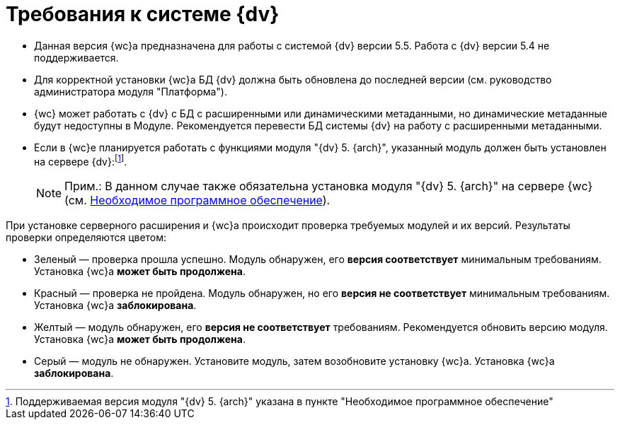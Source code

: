 = Требования к системе {dv}

* Данная версия {wc}а предназначена для работы с системой {dv} версии 5.5. Работа с {dv} версии 5.4 не поддерживается.
* Для корректной установки {wc}а БД {dv} должна быть обновлена до последней версии (см. руководство администратора модуля "Платформа").
* {wc} может работать с {dv} с БД с расширенными или динамическими метаданными, но динамические метаданные будут недоступны в Модуле. Рекомендуется перевести БД системы {dv} на работу с расширенными метаданными.
* Если в {wc}е планируется работать с функциями модуля "{dv} 5. {arch}", указанный модуль должен быть установлен на сервере {dv}:footnote:[Поддерживаемая версия модуля "{dv} 5. {arch}" указана в пункте "Необходимое программное обеспечение"].
+
[NOTE]
====
[.note__title]#Прим.:# В данном случае также обязательна установка модуля "{dv} 5. {arch}" на сервере {wc} (см. xref:requirementsSystem.adoc[Необходимое программное обеспечение]).
====

При установке серверного расширения и {wc}а происходит проверка требуемых модулей и их версий. Результаты проверки определяются цветом:

** Зеленый — проверка прошла успешно. Модуль обнаружен, его [.keyword]*версия соответствует* минимальным требованиям. Установка {wc}а [.keyword]*может быть продолжена*.
** Красный — проверка не пройдена. Модуль обнаружен, но его [.keyword]*версия не соответствует* минимальным требованиям. Установка {wc}а [.keyword]*заблокирована*.
** Желтый — модуль обнаружен, его [.keyword]*версия не соответствует* требованиям. Рекомендуется обновить версию модуля. Установка {wc}а [.keyword]*может быть продолжена*.
** Серый — модуль не обнаружен. Установите модуль, затем возобновите установку {wc}а. Установка {wc}а [.keyword]*заблокирована*.
